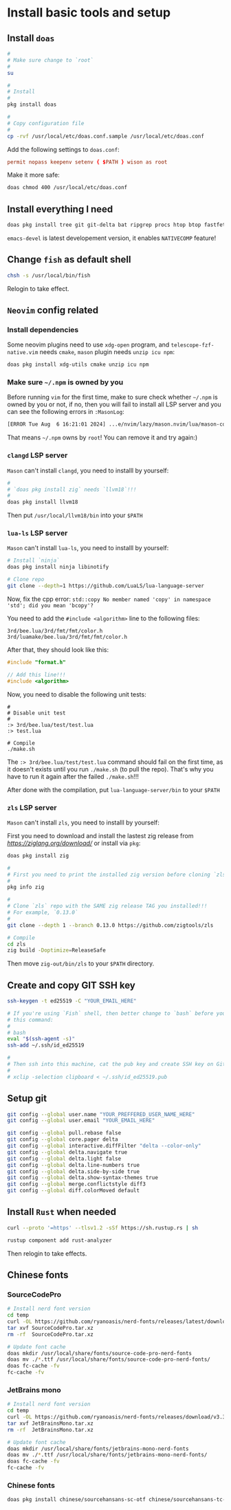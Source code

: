 * Install basic tools and setup

** Install =doas=

#+BEGIN_SRC bash
  #
  # Make sure change to `root`
  #
  su 

  #
  # Install
  #
  pkg install doas

  #
  # Copy configuration file
  #
  cp -rvf /usr/local/etc/doas.conf.sample /usr/local/etc/doas.conf
#+END_SRC

Add the following settings to =doas.conf=:

#+BEGIN_SRC conf
  permit nopass keepenv setenv { $PATH } wison as root
#+END_SRC


Make it more safe:

#+BEGIN_SRC bash
  doas chmod 400 /usr/local/etc/doas.conf
#+END_SRC


** Install everything I need

#+BEGIN_SRC bash
  doas pkg install tree git git-delta bat ripgrep procs htop btop fastfetch fzf fish neovim py311-pynvim unzip icu npm cmake tmux emacs-devel aspell aspell-ispell en-aspell lf
#+END_SRC

=emacs-devel= is latest developement version, it enables =NATIVECOMP= feature!


** Change =fish= as default shell

#+BEGIN_SRC bash
  chsh -s /usr/local/bin/fish
#+END_SRC

Relogin to take effect.


** =Neovim= config related

*** Install dependencies

Some neovim plugins need to use =xdg-open= program, and =telescope-fzf-native.vim= needs =cmake=, =mason= plugin needs =unzip icu npm=:

#+BEGIN_SRC bash
  doas pkg install xdg-utils cmake unzip icu npm
#+END_SRC


*** Make sure =~/.npm= is owned by you

Before running =vim= for the first time, make to sure check whether =~/.npm= is owned by you or not, if no, then you will fail to install all LSP server and you can see the following errors in =:MasonLog=:

#+BEGIN_SRC bash
  [ERROR Tue Aug  6 16:21:01 2024] ...e/nvim/lazy/mason.nvim/lua/mason-core/installer/init.lua:249: Installation failed for Package(name=typescript-language-server) error=spawn: npm failed with exit code - and signal -. npm is not executable
#+END_SRC

That means =~/.npm= owns by =root=! You can remove it and try again:)


*** =clangd= LSP server

=Mason= can't install =clangd=, you need to installl by yourself:

#+BEGIN_SRC bash
  #
  # `doas pkg install zig` needs `llvm18`!!!
  #
  doas pkg install llvm18
#+END_SRC

Then put =/usr/local/llvm18/bin= into your =$PATH=


*** =lua-ls= LSP server

=Mason= can't install =lua-ls=, you need to installl by yourself:

#+BEGIN_SRC bash
  # Install `ninja`
  doas pkg install ninja libinotify

  # Clone repo
  git clone --depth=1 https://github.com/LuaLS/lua-language-server
#+END_SRC


Now, fix the cpp error: ~std::copy No member named 'copy' in namespace 'std'; did you mean 'bcopy'?~

You need to add the ~#include <algorithm>~ line to the following files:

#+BEGIN_SRC text
  3rd/bee.lua/3rd/fmt/fmt/color.h
  3rd/luamake/bee.lua/3rd/fmt/fmt/color.h
#+END_SRC

After that, they should look like this:

#+BEGIN_SRC cpp
  #include "format.h"

  // Add this line!!!
  #include <algorithm>
#+END_SRC


Now, you need to disable the following unit tests:

#+BEGIN_SRC fish
  #
  # Disable unit test
  #
  :> 3rd/bee.lua/test/test.lua
  :> test.lua

  # Compile
  ./make.sh
#+END_SRC

The ~:> 3rd/bee.lua/test/test.lua~ command should fail on the first time, as it doesn't exists until you run ~./make.sh~ (to pull the repo). That's why you have to run it again after the failed ~./make.sh~!!!

After done with the compilation, put =lua-language-server/bin= to your =$PATH=


*** =zls= LSP server

=Mason= can't install =zls=, you need to installl by yourself:

First you need to download and install the lastest zig release from [[here][https://ziglang.org/download/]] or install via =pkg=:

#+BEGIN_SRC bash
  doas pkg install zig
#+END_SRC


#+BEGIN_SRC bash
  #
  # First you need to print the installed zig version before cloning `zls`
  #
  pkg info zig

  #
  # Clone `zls` repo with the SAME zig release TAG you installed!!!
  # For example, `0.13.0`
  #
  git clone --depth 1 --branch 0.13.0 https://github.com/zigtools/zls

  # Compile
  cd zls
  zig build -Doptimize=ReleaseSafe
#+END_SRC

Then move =zig-out/bin/zls= to your =$PATH= directory.


** Create and copy GIT SSH key

#+BEGIN_SRC bash
  ssh-keygen -t ed25519 -C "YOUR_EMAIL_HERE"

  # If you're using `Fish` shell, then better change to `bash` before you run
  # this command:
  #
  # bash
  eval "$(ssh-agent -s)"
  ssh-add ~/.ssh/id_ed25519

  #
  # Then ssh into this machine, cat the pub key and create SSH key on Github settings
  #
  # xclip -selection clipboard < ~/.ssh/id_ed25519.pub
#+END_SRC


** Setup git

#+BEGIN_SRC bash
  git config --global user.name "YOUR_PREFFERED_USER_NAME_HERE"
  git config --global user.email "YOUR_EMAIL_HERE"

  git config --global pull.rebase false
  git config --global core.pager delta
  git config --global interactive.diffFilter "delta --color-only"
  git config --global delta.navigate true
  git config --global delta.light false
  git config --global delta.line-numbers true
  git config --global delta.side-by-side true
  git config --global delta.show-syntax-themes true
  git config --global merge.conflictstyle diff3
  git config --global diff.colorMoved default
#+END_SRC


** Install =Rust= when needed

#+BEGIN_SRC bash
  curl --proto '=https' --tlsv1.2 -sSf https://sh.rustup.rs | sh

  rustup component add rust-analyzer
#+END_SRC

Then relogin to take effects.



** Chinese fonts

*** SourceCodePro

#+BEGIN_SRC bash
  # Install nerd font version
  cd temp
  curl -OL https://github.com/ryanoasis/nerd-fonts/releases/latest/download/SourceCodePro.tar.xz
  tar xvf SourceCodePro.tar.xz
  rm -rf  SourceCodePro.tar.xz

  # Update font cache
  doas mkdir /usr/local/share/fonts/source-code-pro-nerd-fonts
  doas mv ./*.ttf /usr/local/share/fonts/source-code-pro-nerd-fonts/
  doas fc-cache -fv
  fc-cache -fv
#+END_SRC


*** JetBrains mono

#+BEGIN_SRC bash
  # Install nerd font version
  cd temp
  curl -OL https://github.com/ryanoasis/nerd-fonts/releases/download/v3.3.0/JetBrainsMono.tar.xz
  tar xvf JetBrainsMono.tar.xz
  rm -rf  JetBrainsMono.tar.xz

  # Update font cache
  doas mkdir /usr/local/share/fonts/jetbrains-mono-nerd-fonts
  doas mv ./*.ttf /usr/local/share/fonts/jetbrains-mono-nerd-fonts/
  doas fc-cache -fv
  fc-cache -fv
#+END_SRC


*** Chinese fonts

#+BEGIN_SRC bash
  doas pkg install chinese/sourcehansans-sc-otf chinese/sourcehansans-tc-otf
#+END_SRC
